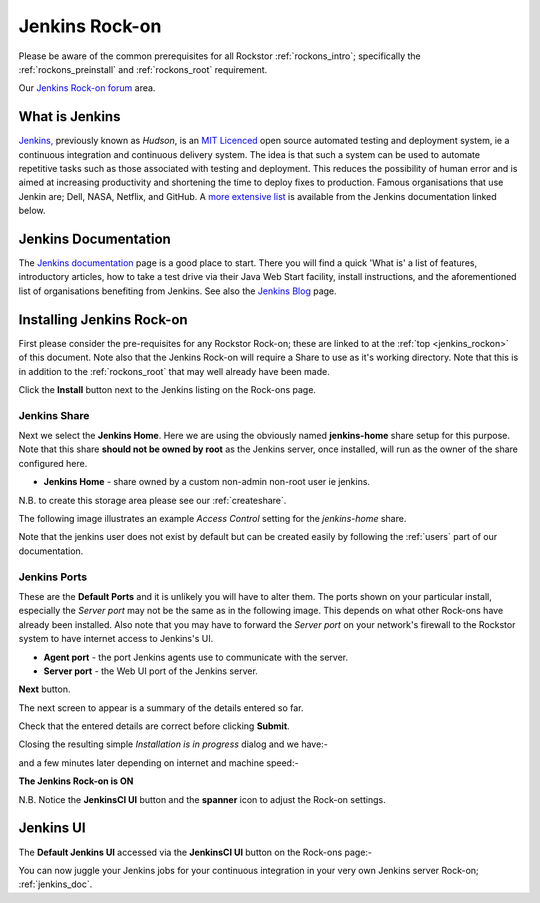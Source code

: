 .. _jenkins_rockon:

Jenkins Rock-on
=================

Please be aware of the common prerequisites for all Rockstor :ref:`rockons_intro`;
specifically the :ref:`rockons_preinstall` and :ref:`rockons_root`
requirement.

Our `Jenkins Rock-on forum <https://forum.rockstor.com/t/jenkins-rock-on/947>`_
area.

.. _jenkins_whatis:

What is Jenkins
-----------------

`Jenkins, <https://www.jenkins.io/>`_ previously known as *Hudson*, is an
`MIT Licenced <https://github.com/jenkinsci/jenkins/blob/master/LICENSE.txt>`_
open source automated testing and deployment system, ie a continuous integration
and continuous delivery system. The idea is that such a system can be used
to automate repetitive tasks such as those associated with testing and
deployment. This reduces the possibility of human error and is aimed at
increasing productivity and shortening the time to deploy fixes to production.
Famous organisations that use Jenkin are; Dell, NASA, Netflix, and GitHub. A
`more extensive list
<https://wiki.jenkins.io/pages/viewpage.action?pageId=58001258>`_
is available from the Jenkins documentation linked below.

.. _jenkins_doc:

Jenkins Documentation
-----------------------

The `Jenkins documentation <https://www.jenkins.io/>`_ page is a good place to
start. There you will find a quick 'What is' a list of features, introductory
articles, how to take a test drive via their Java Web Start facility, install
instructions, and the aforementioned list of organisations benefiting from
Jenkins. See also the `Jenkins Blog <https://www.jenkins.io/node/>`_ page.

.. _jenkins_install:

Installing Jenkins Rock-on
----------------------------

First please consider the pre-requisites for any Rockstor Rock-on; these
are linked to at the :ref:`top <jenkins_rockon>` of this document. Note also
that the Jenkins Rock-on will require a Share to use as it's working directory.
Note that this is in addition to the
:ref:`rockons_root` that may well already have been made.

.. image:: jenkins_install.png
   :scale: 80%
   :align: center

Click the **Install** button next to the Jenkins listing on the Rock-ons page.

.. _jenkins_share:

Jenkins Share
^^^^^^^^^^^^^

Next we select the **Jenkins Home**. Here we are using the obviously named
**jenkins-home** share setup for this purpose. Note that this share **should not
be owned by root** as the Jenkins server, once installed, will run as the owner
of the share configured here.

* **Jenkins Home** - share owned by a custom non-admin non-root user ie jenkins.

.. image:: jenkins_share.png
   :scale: 80%
   :align: center

N.B. to create this storage area please see our :ref:`createshare`.

The following image illustrates an example *Access Control* setting for the
*jenkins-home* share.

.. image:: jenkins_share_owner.png
   :scale: 80%
   :align: center

Note that the jenkins user does not exist by default but can be created easily
by following the :ref:`users` part of our documentation.

.. _jenkins_ports:

Jenkins Ports
^^^^^^^^^^^^^

These are the **Default Ports** and it is unlikely you will have to alter them.
The ports shown on your particular install, especially the *Server port* may
not be the same as in the following image. This depends on what other Rock-ons
have already been installed. Also note that you may have to forward the *Server
port* on your network's firewall to the Rockstor system to have internet access
to Jenkins's UI.

* **Agent port** - the port Jenkins agents use to communicate with the server.
* **Server port** - the Web UI port of the Jenkins server.

.. image:: jenkins_ports.png
   :scale: 80%
   :align: center

**Next** button.

The next screen to appear is a summary of the details entered so far.

.. image:: jenkins_verify.png
   :scale: 80%
   :align: center

Check that the entered details are correct before clicking **Submit**.

Closing the resulting simple *Installation is in progress* dialog and we have:-

.. image:: jenkins_installing.png
   :scale: 80%
   :align: center

and a few minutes later depending on internet and machine speed:-

**The Jenkins Rock-on is ON**

.. image:: jenkins_on.png
   :scale: 80%
   :align: center

N.B. Notice the **JenkinsCI UI** button and the **spanner** icon to adjust the
Rock-on settings.

.. _jenkins_ui:

Jenkins UI
----------

The **Default Jenkins UI** accessed via the **JenkinsCI UI** button on the
Rock-ons page:-

.. image:: jenkins_ui.png
   :scale: 80%
   :align: center

You can now juggle your Jenkins jobs for your continuous integration in your
very own Jenkins server Rock-on; :ref:`jenkins_doc`.
